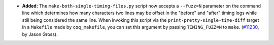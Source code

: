 - **Added:**
  The ``make-both-single-timing-files.py`` script now accepts a
  ``--fuzz=N`` parameter on the command line which determines how many
  characters two lines may be offset in the "before" and "after" timing
  logs while still being considered the same line.  When invoking this
  script via the ``print-pretty-single-time-diff`` target in a
  ``Makefile`` made by ``coq_makefile``, you can set this argument by
  passing ``TIMING_FUZZ=N`` to ``make``.  (`#11230
  <https://github.com/coq/coq/pull/11230>`_, by Jason Gross).
